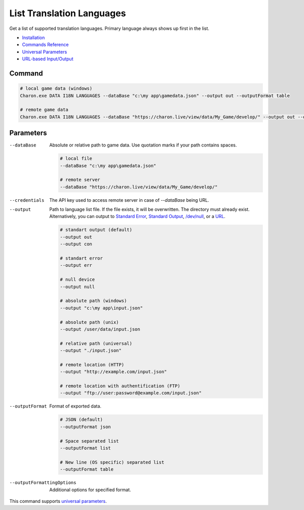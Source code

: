 List Translation Languages
=========================

Get a list of supported translation languages. Primary language always shows up first in the list.

- `Installation <../command_line.rst#installation>`_
- `Commands Reference <../command_line.rst>`_
- `Universal Parameters <universal_parameters.rst>`_
- `URL-based Input/Output <remote_input_output.rst>`_

---------------
 Command
---------------

.. code-block:: bash

  # local game data (windows)
  Charon.exe DATA I18N LANGUAGES --dataBase "c:\my app\gamedata.json" --output out --outputFormat table

  # remote game data
  Charon.exe DATA I18N LANGUAGES --dataBase "https://charon.live/view/data/My_Game/develop/" --output out --outputFormat table --credentials "<API-Key>"

---------------
 Parameters
---------------

--dataBase
   Absolute or relative path to game data. Use quotation marks if your path contains spaces.

   .. code-block:: bash
   
     # local file
     --dataBase "c:\my app\gamedata.json"
     
     # remote server
     --dataBase "https://charon.live/view/data/My_Game/develop/"

--credentials
   The API key used to access remote server in case of `--dataBase` being URL.

--output
   Path to language list file. If the file exists, it will be overwritten. The directory must already exist. Alternatively, you can output to `Standard Error <https://en.wikipedia.org/wiki/Standard_streams#Standard_error_(stderr)>`_, `Standard Output <https://en.wikipedia.org/wiki/Standard_streams#Standard_output_(stdout)>`_,  `/dev/null <https://en.wikipedia.org/wiki/Null_device>`_, or a `URL <remote_input_output.rst>`_.

   .. code-block:: bash

     # standart output (default)
     --output out
     --output con

     # standart error
     --output err
     
     # null device
     --output null
     
     # absolute path (windows)
     --output "c:\my app\input.json"
     
     # absolute path (unix)
     --output /user/data/input.json
     
     # relative path (universal)
     --output "./input.json"
     
     # remote location (HTTP)
     --output "http://example.com/input.json"
     
     # remote location with authentification (FTP)
     --output "ftp://user:password@example.com/input.json"
     
--outputFormat
   Format of exported data.
   
   .. code-block:: bash
    
     # JSON (default)
     --outputFormat json
     
     # Space separated list
     --outputFormat list
     
     # New line (OS specific) separated list
     --outputFormat table

--outputFormattingOptions
   Additional options for specified format.

This command supports `universal parameters <universal_parameters.rst>`_.

